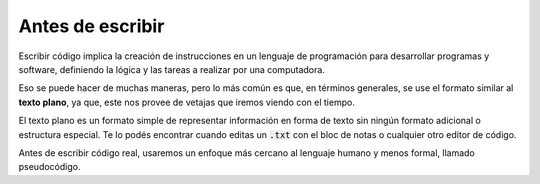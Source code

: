 Antes de escribir
=================

Escribir código implica la creación de instrucciones en un lenguaje de programación para desarrollar programas y software, definiendo la lógica y las tareas a realizar por una computadora.

Eso se puede hacer de muchas maneras, pero lo más común es que, en términos generales, se use el formato similar al **texto plano**, ya que, este nos provee de vetajas que iremos viendo con el tiempo.

El texto plano es un formato simple de representar información en forma de texto sin ningún formato adicional o estructura especial. Te lo podés encontrar cuando editas un :code:`.txt` con el bloc de notas o cualquier otro editor de código.

Antes de escribir código real, usaremos un enfoque más cercano al lenguaje humano y menos formal, llamado pseudocódigo.
